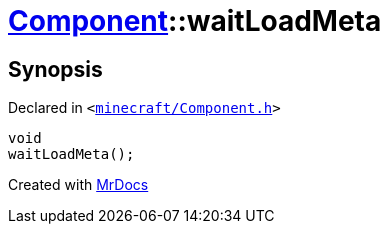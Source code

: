 [#Component-waitLoadMeta]
= xref:Component.adoc[Component]::waitLoadMeta
:relfileprefix: ../
:mrdocs:


== Synopsis

Declared in `&lt;https://github.com/PrismLauncher/PrismLauncher/blob/develop/launcher/minecraft/Component.h#L107[minecraft&sol;Component&period;h]&gt;`

[source,cpp,subs="verbatim,replacements,macros,-callouts"]
----
void
waitLoadMeta();
----



[.small]#Created with https://www.mrdocs.com[MrDocs]#
